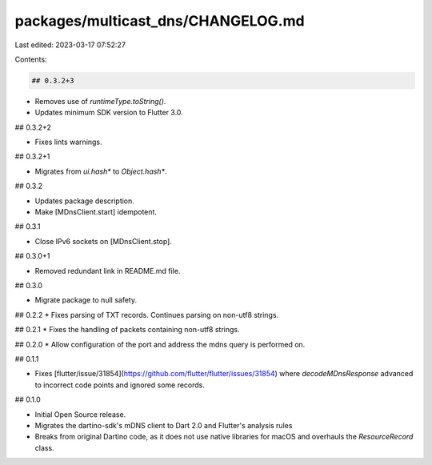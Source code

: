 packages/multicast_dns/CHANGELOG.md
===================================

Last edited: 2023-03-17 07:52:27

Contents:

.. code-block:: md

    ## 0.3.2+3

* Removes use of `runtimeType.toString()`.
* Updates minimum SDK version to Flutter 3.0.

## 0.3.2+2

* Fixes lints warnings.

## 0.3.2+1

* Migrates from `ui.hash*` to `Object.hash*`.

## 0.3.2

* Updates package description.
* Make [MDnsClient.start] idempotent.

## 0.3.1

* Close IPv6 sockets on [MDnsClient.stop].

## 0.3.0+1

* Removed redundant link in README.md file.

## 0.3.0

* Migrate package to null safety.

## 0.2.2
* Fixes parsing of TXT records. Continues parsing on non-utf8 strings.

## 0.2.1
* Fixes the handling of packets containing non-utf8 strings.

## 0.2.0
* Allow configuration of the port and address the mdns query is performed on.

## 0.1.1

* Fixes [flutter/issue/31854](https://github.com/flutter/flutter/issues/31854) where `decodeMDnsResponse` advanced to incorrect code points and ignored some records.

## 0.1.0

* Initial Open Source release.
* Migrates the dartino-sdk's mDNS client to Dart 2.0 and Flutter's analysis rules
* Breaks from original Dartino code, as it does not use native libraries for macOS and overhauls the `ResourceRecord` class.



